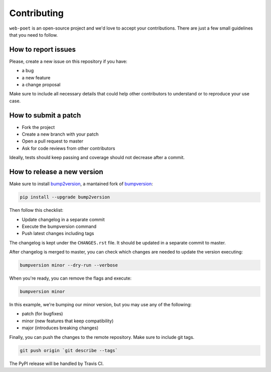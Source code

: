 Contributing
============

``web-poet`` is an open-source project and we'd love to accept your
contributions. There are just a few small guidelines that you need to follow.

How to report issues
--------------------

Please, create a new issue on this repository if you have:

* a bug
* a new feature
* a change proposal

Make sure to include all necessary details that could help other contributors
to understand or to reproduce your use case.

How to submit a patch
---------------------

* Fork the project
* Create a new branch with your patch
* Open a pull request to master
* Ask for code reviews from other contributors

Ideally, tests should keep passing and coverage should not decrease after a
commit.

How to release a new version
----------------------------

Make sure to install bump2version_, a mantained fork of bumpversion_:

.. code-block:: shell

    pip install --upgrade bump2version

Then follow this checklist:

* Update changelog in a separate commit
* Execute the bumpversion command
* Push latest changes including tags

The changelog is kept under the ``CHANGES.rst`` file.
It should be updated in a separate commit to master.

After changelog is merged to master, you can check which changes are needed
to update the version executing:

.. code-block:: shell

    bumpversion minor --dry-run --verbose

When you're ready, you can remove the flags and execute:

.. code-block:: shell

    bumpversion minor

In this example, we're bumping our minor version, but you may use any of the
following:

* patch (for bugfixes)
* minor (new features that keep compatibility)
* major (introduces breaking changes)

Finally, you can push the changes to the remote repository.
Make sure to include git tags.

.. code-block:: shell

    git push origin `git describe --tags`

The PyPI release will be handled by Travis CI.

.. _bump2version: https://github.com/c4urself/bump2version
.. _bumpversion: https://github.com/peritus/bumpversion
